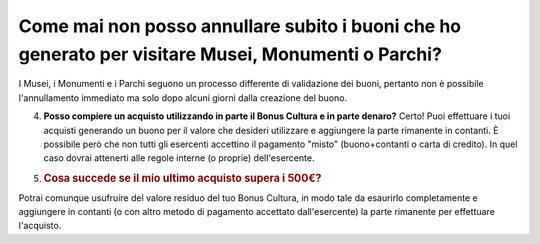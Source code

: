 .. _come-mai-non-posso-annullare-subito-i-buoni-che-ho-generato-per-visitare-musei-monumenti-o-parchi:

Come mai non posso annullare subito i buoni che ho generato per visitare Musei, Monumenti o Parchi?
===================================================================================================

I Musei, i Monumenti e i Parchi seguono un processo differente di validazione dei buoni, pertanto non è possibile l'annullamento immediato ma solo dopo alcuni giorni dalla creazione del buono.

4. **Posso compiere un acquisto utilizzando in parte il Bonus Cultura e in parte denaro?** Certo! Puoi effettuare i tuoi acquisti generando un buono per il valore che desideri utilizzare e aggiungere la parte rimanente in contanti. È possibile però che non tutti gli esercenti accettino il pagamento "misto" (buono+contanti o carta di credito). In quel caso dovrai attenerti alle regole interne (o proprie) dell'esercente.

5. .. _cosa-succede-se-il-mio-ultimo-acquisto-supera-i-500:

   .. rubric:: Cosa succede se il mio ultimo acquisto supera i 500€?
      :name: cosa-succede-se-il-mio-ultimo-acquisto-supera-i-500

Potrai comunque usufruire del valore residuo del tuo Bonus Cultura, in modo tale da esaurirlo completamente e aggiungere in contanti (o con altro metodo di pagamento accettato dall'esercente) la parte rimanente per effettuare l'acquisto.
